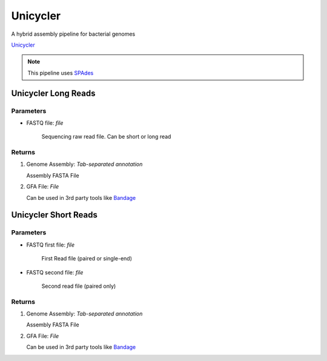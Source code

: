 Unicycler
-----

A hybrid assembly pipeline for bacterial genomes

`Unicycler <https://github.com/rrwick/Unicycler>`_ 

.. note::
   This pipeline uses `SPAdes <https://github.com/ablab/spades>`_



.. unicyclerdef:

Unicycler Long Reads
^^^^^^^^^^^^^

-------
Parameters
-------

- FASTQ file: `file` 

   Sequencing raw read file. Can be short or long read

-------
Returns
-------

.. image:: ../assets/img/unicyclerLong.png
   :width: 100%

1. Genome Assembly: `Tab-separated annotation`

   Assembly FASTA File

.. image:: ../assets/img/assemblyLongUnicycler.png
   :width: 100%

2. GFA File: `File`

   Can be used in 3rd party tools like `Bandage <https://github.com/rrwick/Bandage>`_


Unicycler Short Reads
^^^^^^^^^^^^^


-------
Parameters
-------

- FASTQ first file: `file` 

   First Read file (paired or single-end) 

- FASTQ second file: `file` 

   Second read file (paired only)

-------
Returns
-------

.. image:: ../assets/img/unicyclerShort.png
   :width: 100%

1. Genome Assembly: `Tab-separated annotation`

   Assembly FASTA File

2. GFA File: `File`

   Can be used in 3rd party tools like `Bandage <https://github.com/rrwick/Bandage>`_
   

